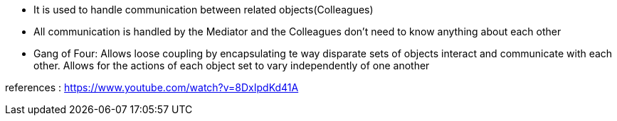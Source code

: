 * It is used to handle communication between related objects(Colleagues)
* All communication is handled by the Mediator and the Colleagues don't need to know anything about each other
* Gang of Four: 
	Allows loose coupling by encapsulating te way disparate sets of objects interact and communicate with each other.
	Allows for the actions of each object set to vary independently of one another


references : 
https://www.youtube.com/watch?v=8DxIpdKd41A